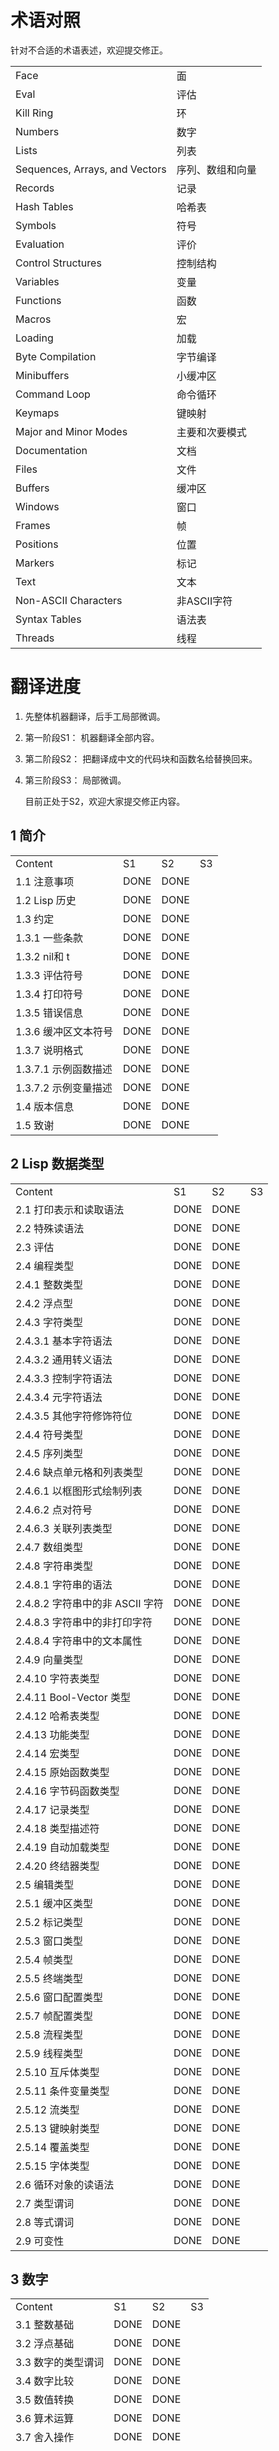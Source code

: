 * 术语对照
  针对不合适的术语表述，欢迎提交修正。
| Face         | 面       |
| Eval         | 评估     |
| Kill Ring    | 环       |
| Numbers                            | 数字                 |
| Lists                              | 列表                 |
| Sequences, Arrays, and Vectors     | 序列、数组和向量     |
| Records                            | 记录                 |
| Hash Tables                        | 哈希表               |
| Symbols                            | 符号                 |
| Evaluation                         | 评价                 |
| Control Structures                 | 控制结构             |
| Variables                          | 变量                 |
| Functions                          | 函数                 |
| Macros                             | 宏                   |
| Loading                            | 加载                 |
| Byte Compilation                   | 字节编译             |
| Minibuffers                        | 小缓冲区             |
| Command Loop                       | 命令循环             |
| Keymaps                            | 键映射               |
| Major and Minor Modes              | 主要和次要模式       |
| Documentation                      | 文档                 |
| Files                              | 文件                 |
| Buffers                            | 缓冲区            |
| Windows                            | 窗口                 |
| Frames                             | 帧                   |
| Positions                          | 位置                 |
| Markers                            | 标记                 |
| Text                               | 文本                 |
| Non-ASCII Characters               | 非ASCII字符          |
| Syntax Tables                      | 语法表               |
| Threads                            | 线程                 |

* 翻译进度
1. 先整体机器翻译，后手工局部微调。
2. 第一阶段S1： 机器翻译全部内容。
3. 第二阶段S2： 把翻译成中文的代码块和函数名给替换回来。
4. 第三阶段S3： 局部微调。

   目前正处于S2，欢迎大家提交修正内容。

** 1 简介
   | Content              | S1   | S2   | S3 |
   | 1.1 注意事项         | DONE | DONE |    |
   | 1.2 Lisp 历史        | DONE | DONE |    |
   | 1.3 约定             | DONE | DONE |    |
   | 1.3.1 一些条款       | DONE | DONE |    |
   | 1.3.2 nil和 t        | DONE | DONE |    |
   | 1.3.3 评估符号       | DONE | DONE |    |
   | 1.3.4 打印符号       | DONE | DONE |    |
   | 1.3.5 错误信息       | DONE | DONE |    |
   | 1.3.6 缓冲区文本符号 | DONE | DONE |    |
   | 1.3.7 说明格式       | DONE | DONE |    |
   | 1.3.7.1 示例函数描述 | DONE | DONE |    |
   | 1.3.7.2 示例变量描述 | DONE | DONE |    |
   | 1.4 版本信息         | DONE | DONE |    |
   | 1.5 致谢             | DONE | DONE |    |

** 2 Lisp 数据类型
   | Content                         | S1 | S2 | S3 |
   | 2.1 打印表示和读取语法          | DONE | DONE |    |
   | 2.2 特殊读语法                  | DONE | DONE |    |
   | 2.3 评估                        | DONE | DONE |    |
   | 2.4 编程类型                    | DONE | DONE |    |
   | 2.4.1 整数类型                  | DONE | DONE |    |
   | 2.4.2 浮点型                    | DONE | DONE |    |
   | 2.4.3 字符类型                  | DONE | DONE |    |
   | 2.4.3.1 基本字符语法            | DONE | DONE |    |
   | 2.4.3.2 通用转义语法            | DONE | DONE |    |
   | 2.4.3.3 控制字符语法            | DONE | DONE |    |
   | 2.4.3.4 元字符语法              | DONE | DONE |    |
   | 2.4.3.5 其他字符修饰符位        | DONE | DONE |    |
   | 2.4.4 符号类型                  | DONE | DONE |    |
   | 2.4.5 序列类型                  | DONE | DONE |    |
   | 2.4.6 缺点单元格和列表类型      | DONE | DONE |    |
   | 2.4.6.1 以框图形式绘制列表      | DONE | DONE |    |
   | 2.4.6.2 点对符号                | DONE | DONE |    |
   | 2.4.6.3 关联列表类型            | DONE | DONE |    |
   | 2.4.7 数组类型                  | DONE | DONE |    |
   | 2.4.8 字符串类型                | DONE | DONE |    |
   | 2.4.8.1 字符串的语法            | DONE | DONE |    |
   | 2.4.8.2 字符串中的非 ASCII 字符 | DONE | DONE |    |
   | 2.4.8.3 字符串中的非打印字符    | DONE | DONE |    |
   | 2.4.8.4 字符串中的文本属性      | DONE | DONE |    |
   | 2.4.9 向量类型                  | DONE | DONE |    |
   | 2.4.10 字符表类型               | DONE | DONE |    |
   | 2.4.11 Bool-Vector 类型         | DONE | DONE |    |
   | 2.4.12 哈希表类型               | DONE | DONE |    |
   | 2.4.13 功能类型                 | DONE | DONE |    |
   | 2.4.14 宏类型                   | DONE | DONE |    |
   | 2.4.15 原始函数类型             | DONE | DONE |    |
   | 2.4.16 字节码函数类型           | DONE | DONE |    |
   | 2.4.17 记录类型                 | DONE | DONE |    |
   | 2.4.18 类型描述符               | DONE | DONE |    |
   | 2.4.19 自动加载类型             | DONE | DONE |    |
   | 2.4.20 终结器类型               | DONE | DONE |    |
   | 2.5 编辑类型                    | DONE | DONE |    |
   | 2.5.1 缓冲区类型                | DONE | DONE |    |
   | 2.5.2 标记类型                  | DONE | DONE |    |
   | 2.5.3 窗口类型                  | DONE | DONE |    |
   | 2.5.4 帧类型                    | DONE | DONE |    |
   | 2.5.5 终端类型                  | DONE | DONE |    |
   | 2.5.6 窗口配置类型              | DONE | DONE |    |
   | 2.5.7 帧配置类型                | DONE | DONE |    |
   | 2.5.8 流程类型                  | DONE | DONE |    |
   | 2.5.9 线程类型                  | DONE | DONE |    |
   | 2.5.10 互斥体类型               | DONE | DONE |    |
   | 2.5.11 条件变量类型             | DONE | DONE |    |
   | 2.5.12 流类型                   | DONE | DONE |    |
   | 2.5.13 键映射类型               | DONE | DONE |    |
   | 2.5.14 覆盖类型                 | DONE | DONE |    |
   | 2.5.15 字体类型                 | DONE | DONE |    |
   | 2.6 循环对象的读语法            | DONE | DONE |    |
   | 2.7 类型谓词                    | DONE | DONE |    |
   | 2.8 等式谓词                    | DONE | DONE |    |
   | 2.9 可变性                      | DONE | DONE |    |


** 3 数字
   | Content            | S1   | S2   | S3 |
   | 3.1 整数基础       | DONE | DONE |    |
   | 3.2 浮点基础       | DONE | DONE |    |
   | 3.3 数字的类型谓词 | DONE | DONE |    |
   | 3.4 数字比较       | DONE | DONE |    |
   | 3.5 数值转换       | DONE | DONE |    |
   | 3.6 算术运算       | DONE | DONE |    |
   | 3.7 舍入操作       | DONE | DONE |    |
   | 3.8 整数的按位运算 | DONE | DONE |    |
   | 3.9 标准数学函数   | DONE | DONE |    |
   | 3.10 随机数        | DONE | DONE |    |


** 4 字符串和字符
   | Content                 | S1   | S2   | S3 |
   | 4.1 字符串和字符基础    | DONE | DONE |    |
   | 4.2 字符串谓词          | DONE | DONE |    |
   | 4.3 创建字符串          | DONE | DONE |    |
   | 4.4 修改字符串          | DONE | DONE |    |
   | 4.5 字符与字符串的比较  | DONE | DONE |    |
   | 4.6 字符和字符串的转换  | DONE | DONE |    |
   | 4.7 格式化字符串        | DONE | DONE |    |
   | 4.8 自定义格式字符串    | DONE | DONE |    |
   | 4.9 Lisp 中的大小写转换 | DONE | DONE |    |
   | 4.10 案例表             | DONE | DONE |    |


** 5 列表
   | Content                    | S1   | S2   | S3 |
   | 5.1 列表和缺点单元格       | DONE | DONE |    |
   | 5.2 列表上的谓词           | DONE | DONE |    |
   | 5.3 访问列表元素           | DONE | DONE |    |
   | 5.4 构建 Cons 单元格和列表 | DONE | DONE |    |
   | 5.5 修改列表变量           | DONE | DONE |    |
   | 5.6 修改现有列表结构       | DONE | DONE |    |
   | 5.6.1 改变列表元素 setcar  | DONE | DONE |    |
   | 5.6.2 更改列表的 CDR       | DONE | DONE |    |
   | 5.6.3 重新排列列表的函数   | DONE | DONE |    |
   | 5.7 使用列表作为集合       | DONE | DONE |    |
   | 5.8 关联列表               | DONE | DONE |    |
   | 5.9 属性列表               | DONE | DONE |    |
   | 5.9.1 属性列表和关联列表   | DONE | DONE |    |
   | 5.9.2 符号外的属性列表     | DONE | DONE |    |


** 6 序列、数组和向量
   | Content                  | S1   | S2   | S3 |
   | 6.1 序列                 | DONE | DONE |    |
   | 6.2 数组                 | DONE | DONE |    |
   | 6.3 操作数组的函数       | DONE | DONE |    |
   | 6.4 向量                 | DONE | DONE |    |
   | 6.5 向量函数             | DONE | DONE |    |
   | 6.6 字符表               | DONE | DONE |    |
   | 6.7 布尔向量             | DONE | DONE |    |
   | 6.8 管理固定大小的对象环 | DONE | DONE |    |


** 7 记录
   | Content        | S1   | S2   | S3 |
   | 7.1 记录功能   | DONE | DONE |    |
   | 7.2 向后兼容性 | DONE | DONE |    |

** 8 哈希表
   | Content            | S1   | S2   | S3 |
   | 8.1 创建哈希表     | DONE | DONE |    |
   | 8.2 哈希表访问     | DONE | DONE |    |
   | 8.3 定义哈希比较   | DONE | DONE |    |
   | 8.4 其他哈希表函数 | DONE | DONE |    |

** 9 符号
   | Content            | S1   | S2 | S3 |
   | 9.1 符号组件       | DONE |    |    |
   | 9.2 定义符号       | DONE |    |    |
   | 9.3 创建和嵌入符号 | DONE |    |    |
   | 9.4 符号属性       | DONE |    |    |
   | 9.4.1 访问符号属性 | DONE |    |    |
   | 9.4.2 标准符号属性 | DONE |    |    |
   | 9.5 速记           | DONE |    |    |
   | 9.5.1 例外         | DONE |    |    |


** 10 评估
   | Content               | S1   | S2 | S3 |
   | 10.1 评估简介         | DONE |    |    |
   | 10.2 表格种类         | DONE |    |    |
   | 10.2.1 自我评估表     | DONE |    |    |
   | 10.2.2 符号形式       | DONE |    |    |
   | 10.2.3 列表形式的分类 | DONE |    |    |
   | 10.2.4 符号函数间接   | DONE |    |    |
   | 10.2.5 函数形式的评估 | DONE |    |    |
   | 10.2.6 Lisp 宏求值    | DONE |    |    |
   | 10.2.7 特殊表格       | DONE |    |    |
   | 10.2.8 自动加载       | DONE |    |    |
   | 10.3 报价             | DONE |    |    |
   | 10.4 反引号           | DONE |    |    |
   | 10.5 评估             | DONE |    |    |
   | 10.6 延迟和惰性评估   | DONE |    |    |

** 11 控制结构
   | Content                               | S1   | S2 | S3 |
   | 11.1 测序                             | DONE |    |    |
   | 11.2 条件                             | DONE |    |    |
   | 11.3 组合条件的构造                   | DONE |    |    |
   | 11.4 模式匹配条件                     | DONE |    |    |
   | 11.4.1 该 pcase宏                     | DONE |    |    |
   | 11.4.2 扩展 pcase                     | DONE |    |    |
   | 11.4.3 反引号样式模式                 | DONE |    |    |
   | 11.4.4 解构 pcase模式                 | DONE |    |    |
   | 11.5 迭代                             | DONE |    |    |
   | 11.6 生成器                           | DONE |    |    |
   | 11.7 非本地出口                       | DONE |    |    |
   | 11.7.1 显式非本地出口： catch和 throw | DONE |    |    |
   | 11.7.2 示例 catch和 throw             | DONE |    |    |
   | 11.7.3 错误                           | DONE |    |    |
   | 11.7.3.1 如何发出错误信号             | DONE |    |    |
   | 11.7.3.2 Emacs 如何处理错误           | DONE |    |    |
   | 11.7.3.3 编写代码来处理错误           | DONE |    |    |
   | 11.7.3.4 错误符号和条件名称           | DONE |    |    |
   | 11.7.4 清理非本地出口                 | DONE |    |    |


** 12 变量
   | Content                          | S1   | S2 | S3 |
   | 12.1 全局变量                    | DONE |    |    |
   | 12.2 永不改变的变量              | DONE |    |    |
   | 12.3 局部变量                    | DONE |    |    |
   | 12.4 当变量为空时                | DONE |    |    |
   | 12.5 定义全局变量                | DONE |    |    |
   | 12.6 稳健定义变量的技巧          | DONE |    |    |
   | 12.7 访问变量值                  | DONE |    |    |
   | 12.8 设置变量值                  | DONE |    |    |
   | 12.9 当变量改变时运行函数。      | DONE |    |    |
   | 12.9.1 限制                      | DONE |    |    |
   | 12.10 变量绑定的作用域规则       | DONE |    |    |
   | 12.10.1 动态绑定                 | DONE |    |    |
   | 12.10.2 正确使用动态绑定         | DONE |    |    |
   | 12.10.3 词法绑定                 | DONE |    |    |
   | 12.10.4 使用词法绑定             | DONE |    |    |
   | 12.10.5 转换为词法绑定           | DONE |    |    |
   | 12.11 缓冲区局部变量             | DONE |    |    |
   | 12.11.1 缓冲区局部变量简介       | DONE |    |    |
   | 12.11.2 创建和删除缓冲区本地绑定 | DONE |    |    |
   | 12.11.3 缓冲区局部变量的默认值   | DONE |    |    |
   | 12.12 文件局部变量               | DONE |    |    |
   | 12.13 目录局部变量               | DONE |    |    |
   | 12.14 连接局部变量               | DONE |    |    |
   | 12.15 变量别名                   | DONE |    |    |
   | 12.16 有限制值的变量             | DONE |    |    |
   | 12.17 广义变量                   | DONE |    |    |
   | 12.17.1 setf宏                   | DONE |    |    |
   | 12.17.2 定义新的 setf形式        | DONE |    |    |


** 13 函数
   | Content                             | S1   | S2 | S3 |
   | 13.1 什么是函数？                   | DONE |    |    |
   | 13.2 Lambda 表达式                  | DONE |    |    |
   | 13.2.1 Lambda 表达式的组成部分      | DONE |    |    |
   | 13.2.2 一个简单的 Lambda 表达式示例 | DONE |    |    |
   | 13.2.3 参数列表的特点               | DONE |    |    |
   | 13.2.4 函数的文档字符串             | DONE |    |    |
   | 13.3 命名函数                       | DONE |    |    |
   | 13.4 定义函数                       | DONE |    |    |
   | 13.5 调用函数                       | DONE |    |    |
   | 13.6 映射函数                       | DONE |    |    |
   | 13.7 匿名函数                       | DONE |    |    |
   | 13.8 泛型函数                       | DONE |    |    |
   | 13.9 访问函数单元格内容             | DONE |    |    |
   | 13.10 闭包                          | DONE |    |    |
   | 13.11 建议 Emacs Lisp 函数          | DONE |    |    |
   | 13.11.1 操纵建议的原语              | DONE |    |    |
   | 13.11.2 建议命名函数                | DONE |    |    |
   | 13.11.3 编写建议的方法              | DONE |    |    |
   | 13.11.4 使用旧的 defadvice 适配代码 | DONE |    |    |
   | 13.12 声明过时的函数                | DONE |    |    |
   | 13.13 内联函数                      | DONE |    |    |
   | 13.14 declare形式                   | DONE |    |    |
   | 13.15 告诉编译器定义了一个函数      | DONE |    |    |
   | 13.16 判断一个函数是否可以安全调用  | DONE |    |    |
   | 13.17 其他与函数相关的话题          | DONE |    |    |


** 14 宏
   | Content                     | S1   | S2 | S3 |
   | 14.1 一个简单的宏例子       | DONE |    |    |
   | 14.2 宏调用的扩展           | DONE |    |    |
   | 14.3 宏和字节编译           | DONE |    |    |
   | 14.4 定义宏                 | DONE |    |    |
   | 14.5 使用宏的常见问题       | DONE |    |    |
   | 14.5.1 错误时间             | DONE |    |    |
   | 14.5.2 反复评估宏参数       | DONE |    |    |
   | 14.5.3 宏展开中的局部变量   | DONE |    |    |
   | 14.5.4 评估扩展中的宏观参数 | DONE |    |    |
   | 14.5.5 宏扩展了多少次？     | DONE |    |    |
   | 14.6 缩进宏                 | DONE |    |    |


** 15 自定义设置
   | Content            | S1   | S2 | S3 |
   | 15.1 常用项关键字   | DONE |    |    |
   | 15.2 定义自定义组   | DONE |    |    |
   | 15.3 定义自定义变量 | DONE |    |    |
   | 15.4 自定义类型     | DONE |    |    |
   | 15.4.1 简单类型     | DONE |    |    |
   | 15.4.2 复合类型     | DONE |    |    |
   | 15.4.3 拼接成列表   | DONE |    |    |
   | 15.4.4 键入关键字   | DONE |    |    |
   | 15.4.5 定义新类型   | DONE |    |    |
   | 15.5 应用自定义     | DONE |    |    |
   | 15.6 自定义主题     | DONE |    |    |

** 16 加载
   | Content                     | S1   | S2 | S3 |
   | 16.1 程序如何加载           | DONE |    |    |
   | 16.2 加载后缀               | DONE |    |    |
   | 16.3 图书馆搜索             | DONE |    |    |
   | 16.4 加载非 ASCII 字符      | DONE |    |    |
   | 16.5 自动加载               | DONE |    |    |
   | 16.5.1 按前缀自动加载       | DONE |    |    |
   | 16.5.2 何时使用自动加载     | DONE |    |    |
   | 16.6 重复加载               | DONE |    |    |
   | 16.7 特点                   | DONE |    |    |
   | 16.8 哪个文件定义了某个符号 | DONE |    |    |
   | 16.9 卸载                   | DONE |    |    |
   | 16.10 装载挂钩              | DONE |    |    |
   | 16.11 Emacs 动态模块        | DONE |    |    |


** 17 字节编译
   | Content                 | S1   | S2 | S3 |
   | 17.1 字节编译代码的性能 | DONE |    |    |
   | 17.2 字节编译函数       | DONE |    |    |
   | 17.3 文档字符串和编译   | DONE |    |    |
   | 17.4 单个函数的动态加载 | DONE |    |    |
   | 17.5 编译期间的评估     | DONE |    |    |
   | 17.6 编译器错误         | DONE |    |    |
   | 17.7 字节码函数对象     | DONE |    |    |
   | 17.8 反汇编字节码       | DONE |    |    |


** 18 Lisp编译成Native代码
   | Content           | S1   | S2 | S3 |
   | 18.1 本机编译函数 | DONE |    |    |
   | 18.2 本机编译变量 | DONE |    |    |

** 19 调试 Lisp 程序
   | Content                       | S1   | S2 | S3 |
   | 19.1 Lisp 调试器              | DONE |    |    |
   | 19.1.1 出错时进入调试器       | DONE |    |    |
   | 19.1.2 调试无限循环           | DONE |    |    |
   | 19.1.3 在函数调用中进入调试器 | DONE |    |    |
   | 19.1.4 修改变量时进入调试器   | DONE |    |    |
   | 19.1.5 显式进入调试器         | DONE |    |    |
   | 19.1.6 使用调试器             | DONE |    |    |
   | 19.1.7 回溯                   | DONE |    |    |
   | 19.1.8 调试器命令             | DONE |    |    |
   | 19.1.9 调用调试器             | DONE |    |    |
   | 19.1.10 调试器的内部结构      | DONE |    |    |
   | 19.2 调试                     | DONE |    |    |
   | 19.2.1 使用 Edebug            | DONE |    |    |
   | 19.2.2 为 Edebug 检测         | DONE |    |    |
   | 19.2.3 Edebug 执行模式        | DONE |    |    |
   | 19.2.4 跳跃                   | DONE |    |    |
   | 19.2.5 其他 Edebug 命令       | DONE |    |    |
   | 19.2.6 断点                   | DONE |    |    |
   | 19.2.6.1 调试断点             | DONE |    |    |
   | 19.2.6.2 全局中断条件         | DONE |    |    |
   | 19.2.6.3 源断点               | DONE |    |    |
   | 19.2.7 捕获错误               | DONE |    |    |
   | 19.2.8 调试视图               | DONE |    |    |
   | 19.2.9 评估                   | DONE |    |    |
   | 19.2.10 评估列表缓冲区        | DONE |    |    |
   | 19.2.11 在 Edebug 中打印      | DONE |    |    |
   | 19.2.12 跟踪缓冲区            | DONE |    |    |
   | 19.2.13 覆盖测试              | DONE |    |    |
   | 19.2.14 外部环境              | DONE |    |    |
   | 19.2.14.1 检查是否停止        | DONE |    |    |
   | 19.2.14.2 调试显示更新        | DONE |    |    |
   | 19.2.14.3 Edebug 递归编辑     | DONE |    |    |
   | 19.2.15 调试和宏              | DONE |    |    |
   | 19.2.15.1 检测宏调用          | DONE |    |    |
   | 19.2.15.2 规格表              | DONE |    |    |
   | 19.2.15.3 规范中的回溯        | DONE |    |    |
   | 19.2.15.4 规范示例            | DONE |    |    |
   | 19.2.16 调试选项              | DONE |    |    |
   | 19.3 调试无效的 Lisp 语法     | DONE |    |    |
   | 19.3.1 多余的开括号           | DONE |    |    |
   | 19.3.2 多余的右括号           | DONE |    |    |
   | 19.4 测试覆盖率               | DONE |    |    |
   | 19.5 剖析                     | DONE |    |    |


** 20 读入和打印 Lisp 对象
   | Content             | S1   | S2 | S3 |
   | 20.1 读入与打印简介 | DONE |    |    |
   | 20.2 输入流         | DONE |    |    |
   | 20.3 输入函数       | DONE |    |    |
   | 20.4 输出流         | DONE |    |    |
   | 20.5 输出函数       | DONE |    |    |
   | 20.6 影响输出的变量 | DONE |    |    |


** 21 小缓冲区
   | Content                           | S1   | S2 | S3 |
   | 21.1 Minibuffers 简介             | DONE |    |    |
   | 21.2 用 Minibuffer 读取文本字符串 | DONE |    |    |
   | 21.3 用 Minibuffer 读取 Lisp 对象 | DONE |    |    |
   | 21.4 小缓冲区历史                 | DONE |    |    |
   | 21.5 初始输入                     | DONE |    |    |
   | 21.6 完成                         | DONE |    |    |
   | 21.6.1 基本完成函数               | DONE |    |    |
   | 21.6.2 完成和小缓冲区             | DONE |    |    |
   | 21.6.3 完成完成的 Minibuffer 命令 | DONE |    |    |
   | 21.6.4 高级完成函数               | DONE |    |    |
   | 21.6.5 读取文件名                 | DONE |    |    |
   | 21.6.6 完成变量                   | DONE |    |    |
   | 21.6.7 编程完成                   | DONE |    |    |
   | 21.6.8 在普通缓冲区中完成         | DONE |    |    |
   | 21.7 是或否查询                   | DONE |    |    |
   | 21.8 提出多项选择题               | DONE |    |    |
   | 21.9 读取密码                     | DONE |    |    |
   | 21.10 小缓冲区命令                | DONE |    |    |
   | 21.11 小缓冲窗口                  | DONE |    |    |
   | 21.12 小缓冲区内容                | DONE |    |    |
   | 21.13 递归小缓冲区                | DONE |    |    |
   | 21.14 抑制交互                    | DONE |    |    |
   | 21.15 小缓冲区杂记                | DONE |    |    |


** 22 命令循环
   | Content                        | S1   | S2 | S3 |
   | 22.1 命令循环概述              | DONE |    |    |
   | 22.2 定义命令                  | DONE |    |    |
   | 22.2.1 使用 interactive        | DONE |    |    |
   | 22.2.2 代码字符 interactive    | DONE |    |    |
   | 22.2.3 使用示例 interactive    | DONE |    |    |
   | 22.2.4 指定命令模式            | DONE |    |    |
   | 22.2.5 在命令选项中进行选择    | DONE |    |    |
   | 22.3 交互调用                  | DONE |    |    |
   | 22.4 区分交互调用              | DONE |    |    |
   | 22.5 来自命令循环的信息        | DONE |    |    |
   | 22.6 指令后点调整              | DONE |    |    |
   | 22.7 输入事件                  | DONE |    |    |
   | 22.7.1 键盘事件                | DONE |    |    |
   | 22.7.2 功能键                  | DONE |    |    |
   | 22.7.3 鼠标事件                | DONE |    |    |
   | 22.7.4 点击事件                | DONE |    |    |
   | 22.7.5 拖动事件                | DONE |    |    |
   | 22.7.6 按钮按下事件            | DONE |    |    |
   | 22.7.7 重复事件                | DONE |    |    |
   | 22.7.8 运动事件                | DONE |    |    |
   | 22.7.9 焦点事件                | DONE |    |    |
   | 22.7.10 其他系统事件           | DONE |    |    |
   | 22.7.11 事件示例               | DONE |    |    |
   | 22.7.12 分类事件               | DONE |    |    |
   | 22.7.13 访问鼠标事件           | DONE |    |    |
   | 22.7.14 访问滚动条事件         | DONE |    |    |
   | 22.7.15 将键盘事件放入字符串中 | DONE |    |    |
   | 22.8 读数输入                  | DONE |    |    |
   | 22.8.1 按键序列输入            | DONE |    |    |
   | 22.8.2 读取一个事件            | DONE |    |    |
   | 22.8.3 修改和翻译输入事件      | DONE |    |    |
   | 22.8.4 调用输入法              | DONE |    |    |
   | 22.8.5 引用字符输入            | DONE |    |    |
   | 22.8.6 杂项事件输入功能        | DONE |    |    |
   | 22.9 特别活动                  | DONE |    |    |
   | 22.10 等待经过时间或输入       | DONE |    |    |
   | 22.11 退出                     | DONE |    |    |
   | 22.12 前缀命令参数             | DONE |    |    |
   | 22.13 递归编辑                 | DONE |    |    |
   | 22.14 禁用命令                 | DONE |    |    |
   | 22.15 命令历史                 | DONE |    |    |
   | 22.16 键盘宏                   | DONE |    |    |


** 23 键映射
   | Content                        | S1   | S2 | S3 |
   | 23.1 按键序列                  | DONE |    |    |
   | 23.2 键映射基础                | DONE |    |    |
   | 23.3 键映射格式                | DONE |    |    |
   | 23.4 创建键映射                | DONE |    |    |
   | 23.5 继承和键映射              | DONE |    |    |
   | 23.6 前缀键                    | DONE |    |    |
   | 23.7 活动键映射                | DONE |    |    |
   | 23.8 搜索活动键映射            | DONE |    |    |
   | 23.9 控制激活的键映射          | DONE |    |    |
   | 23.10 密钥查找                 | DONE |    |    |
   | 23.11 键查找函数               | DONE |    |    |
   | 23.12 更改键绑定               | DONE |    |    |
   | 23.13 重映射命令               | DONE |    |    |
   | 23.14 用于翻译事件序列的键映射 | DONE |    |    |
   | 23.14.1 与普通键映射的交互     | DONE |    |    |
   | 23.15 绑定键的命令             | DONE |    |    |
   | 23.16 扫描键映射               | DONE |    |    |
   | 23.17 菜单键映射               | DONE |    |    |
   | 23.17.1 定义菜单               | DONE |    |    |
   | 23.17.1.1 简单菜单项           | DONE |    |    |
   | 23.17.1.2 扩展菜单项           | DONE |    |    |
   | 23.17.1.3 菜单分隔符           | DONE |    |    |
   | 23.17.1.4 别名菜单项           | DONE |    |    |
   | 23.17.2 菜单和鼠标             | DONE |    |    |
   | 23.17.3 菜单和键盘             | DONE |    |    |
   | 23.17.4 菜单示例               | DONE |    |    |
   | 23.17.5 菜单栏                 | DONE |    |    |
   | 23.17.6 工具栏                 | DONE |    |    |
   | 23.17.7 修改菜单               | DONE |    |    |
   | 23.17.8 简易菜单               | DONE |    |    |


** 24 主和次模式
   | Content                             | S1   | S2 | S3 |
   | 24.1 钩子                           | DONE |    |    |
   | 24.1.1 运行钩子                     | DONE |    |    |
   | 24.1.2 设置挂钩                     | DONE |    |    |
   | 24.2 主模式                         | DONE |    |    |
   | 24.2.1 主模式约定                   | DONE |    |    |
   | 24.2.2 Emacs 如何选择主模式         | DONE |    |    |
   | 24.2.3 获取有关主模式的帮助         | DONE |    |    |
   | 24.2.4 定义派生模式                 | DONE |    |    |
   | 24.2.5 基本主模式                   | DONE |    |    |
   | 24.2.6 模式挂钩                     | DONE |    |    |
   | 24.2.7 列表模式                     | DONE |    |    |
   | 24.2.8 通用模式                     | DONE |    |    |
   | 24.2.9 主模式示例                   | DONE |    |    |
   | 24.3 次模式                         | DONE |    |    |
   | 24.3.1 编写次模式的约定             | DONE |    |    |
   | 24.3.2 键映射和次模式               | DONE |    |    |
   | 24.3.3 定义次模式                   | DONE |    |    |
   | 24.4 模式线格式                     | DONE |    |    |
   | 24.4.1 模式线基础                   | DONE |    |    |
   | 24.4.2 模式行的数据结构             | DONE |    |    |
   | 24.4.3 顶层模式线控制               | DONE |    |    |
   | 24.4.4 模式行中使用的变量           | DONE |    |    |
   | 24.4.5 %- 模式线中的构造            | DONE |    |    |
   | 24.4.6 模式行中的属性               | DONE |    |    |
   | 24.4.7 窗口标题行                   | DONE |    |    |
   | 24.4.8 模拟模式行格式               | DONE |    |    |
   | 24.5 名称                           | DONE |    |    |
   | 24.6 字体锁定模式                   | DONE |    |    |
   | 24.6.1 字体锁定基础                 | DONE |    |    |
   | 24.6.2 基于搜索的字体               | DONE |    |    |
   | 24.6.3 自定义基于搜索的字体         | DONE |    |    |
   | 24.6.4 其他字体锁定变量             | DONE |    |    |
   | 24.6.5 字体锁定级别                 | DONE |    |    |
   | 24.6.6 预计算字体                   | DONE |    |    |
   | 24.6.7 字体锁定面                   | DONE |    |    |
   | 24.6.8 语法字体锁定                 | DONE |    |    |
   | 24.6.9 多行字体锁定结构             | DONE |    |    |
   | 24.6.9.1 字体锁定多行               | DONE |    |    |
   | 24.6.9.2 缓冲区更改后要字体化的区域 | DONE |    |    |
   | 24.7 代码自动缩进                   | DONE |    |    |
   | 24.7.1 简单的缩进引擎               | DONE |    |    |
   | 24.7.1.1 SMIE 设置和功能            | DONE |    |    |
   | 24.7.1.2 运算符优先级文法           | DONE |    |    |
   | 24.7.1.3 定义语言的语法             | DONE |    |    |
   | 24.7.1.4 定义令牌                   | DONE |    |    |
   | 24.7.1.5 使用弱解析器               | DONE |    |    |
   | 24.7.1.6 指定缩进规则               | DONE |    |    |
   | 24.7.1.7 缩进规则的辅助函数         | DONE |    |    |
   | 24.7.1.8 缩进规则示例               | DONE |    |    |
   | 24.7.1.9 自定义缩进                 | DONE |    |    |
   | 24.8 桌面保存模式                   | DONE |    |    |


** 25 文档
   | Content                 | S1   | S2 | S3 |
   | 25.1 文档基础           | DONE |    |    |
   | 25.2 访问文档字符串     | DONE |    |    |
   | 25.3 替换文档中的键绑定 | DONE |    |    |
   | 25.4 文本引用样式       | DONE |    |    |
   | 25.5 描述帮助信息的字符 | DONE |    |    |
   | 25.6 帮助功能           | DONE |    |    |
   | 25.7 文档组             | DONE |    |    |


** 26 文件
   | Content                    | S1   | S2 | S3 |
   | 26.1 访问文件              | DONE |    |    |
   | 26.1.1 文件访问函数        | DONE |    |    |
   | 26.1.2 访问子程序          | DONE |    |    |
   | 26.2 保存缓冲区            | DONE |    |    |
   | 26.3 从文件中读取          | DONE |    |    |
   | 26.4 写入文件              | DONE |    |    |
   | 26.5 文件锁                | DONE |    |    |
   | 26.6 文件信息              | DONE |    |    |
   | 26.6.1 测试可访问性        | DONE |    |    |
   | 26.6.2 区分文件种类        | DONE |    |    |
   | 26.6.3 真名                | DONE |    |    |
   | 26.6.4 文件属性            | DONE |    |    |
   | 26.6.5 扩展文件属性        | DONE |    |    |
   | 26.6.6 在标准位置定位文件  | DONE |    |    |
   | 26.7 更改文件名和属性      | DONE |    |    |
   | 26.8 文件和二级存储        | DONE |    |    |
   | 26.9 文件名                | DONE |    |    |
   | 26.9.1 文件名组件          | DONE |    |    |
   | 26.9.2 绝对和相对文件名    | DONE |    |    |
   | 26.9.3 目录名称            | DONE |    |    |
   | 26.9.4 扩展文件名的函数    | DONE |    |    |
   | 26.9.5 生成唯一文件名      | DONE |    |    |
   | 26.9.6 文件名补全          | DONE |    |    |
   | 26.9.7 标准文件名          | DONE |    |    |
   | 26.10 目录的内容           | DONE |    |    |
   | 26.11 创建、复制和删除目录 | DONE |    |    |
   | 26.12 使某些文件名“神奇”   | DONE |    |    |
   | 26.13 文件格式转换         | DONE |    |    |
   | 26.13.1 概述               | DONE |    |    |
   | 26.13.2 往返规范           | DONE |    |    |
   | 26.13.3 零碎规格           | DONE |    |    |


** 27 备份和自动保存
   | Content                         | S1   | S2 | S3 |
   | 27.1 备份文件                   | DONE |    |    |
   | 27.1.1 制作备份文件             | DONE |    |    |
   | 27.1.2 重命名备份还是复制备份？ | DONE |    |    |
   | 27.1.3 制作和删除编号备份文件   | DONE |    |    |
   | 27.1.4 命名备份文件             | DONE |    |    |
   | 27.2 自动保存                   | DONE |    |    |
   | 27.3 还原                       | DONE |    |    |


** 28 缓冲区
   | Content                        | S1   | S2 | S3 |
   | 28.1 缓冲区基础                | DONE |    |    |
   | 28.2 当前缓冲区                | DONE |    |    |
   | 28.3 缓冲区名称                | DONE |    |    |
   | 28.4 缓冲区文件名              | DONE |    |    |
   | 28.5 缓冲区修改                | DONE |    |    |
   | 28.6 缓冲区修改时间            | DONE |    |    |
   | 28.7 只读缓冲区                | DONE |    |    |
   | 28.8 缓冲区列表                | DONE |    |    |
   | 28.9 创建缓冲区                | DONE |    |    |
   | 28.10 终止缓冲区               | DONE |    |    |
   | 28.11 间接缓冲区               | DONE |    |    |
   | 28.12 在两个缓冲区之间交换文本 | DONE |    |    |
   | 28.13 缓冲间隙                 | DONE |    |    |

** 29 窗口
   | Content                        | S1   | S2 | S3 |
   | 29.1 Emacs Windows的基本概念   | DONE |    |    |
   | 29.2 窗户和框架                | DONE |    |    |
   | 29.3 选择窗口                  | DONE |    |    |
   | 29.4 窗口大小                  | DONE |    |    |
   | 29.5 调整窗口大小              | DONE |    |    |
   | 29.6 保留窗口大小              | DONE |    |    |
   | 29.7 分割窗口                  | DONE |    |    |
   | 29.8 删除窗口                  | DONE |    |    |
   | 29.9 重新组合窗口              | DONE |    |    |
   | 29.10 Windows的循环排序        | DONE |    |    |
   | 29.11 缓冲区和窗口             | DONE |    |    |
   | 29.12 切换到窗口中的缓冲区     | DONE |    |    |
   | 29.13 在合适的窗口中显示缓冲区 | DONE |    |    |
   | 29.13.1 选择显示缓冲区的窗口   | DONE |    |    |
   | 29.13.2 缓冲区显示的动作函数   | DONE |    |    |
   | 29.13.3 缓冲区显示的动作列表   | DONE |    |    |
   | 29.13.4 显示缓冲区的附加选项   | DONE |    |    |
   | 29.13.5 动作函数的优先级       | DONE |    |    |
   | 29.13.6 缓冲区显示之禅         | DONE |    |    |
   | 29.14 窗口历史                 | DONE |    |    |
   | 29.15 专用窗口                 | DONE |    |    |
   | 29.16 退出窗口                 | DONE |    |    |
   | 29.17 侧窗                     | DONE |    |    |
   | 29.17.1 在侧窗中显示缓冲区     | DONE |    |    |
   | 29.17.2 侧窗选项和功能         | DONE |    |    |
   | 29.17.3 带有侧窗的框架布局     | DONE |    |    |
   | 29.18 原子窗口                 | DONE |    |    |
   | 29.19 窗口和点                 | DONE |    |    |
   | 29.20 窗口开始和结束位置       | DONE |    |    |
   | 29.21 文本滚动                 | DONE |    |    |
   | 29.22 垂直小数滚动             | DONE |    |    |
   | 29.23 水平滚动                 | DONE |    |    |
   | 29.24 坐标和窗口               | DONE |    |    |
   | 29.25 鼠标窗口自动选择         | DONE |    |    |
   | 29.26 窗口配置                 | DONE |    |    |
   | 29.27 窗口参数                 | DONE |    |    |
   | 29.28 窗口滚动和改变的钩子     | DONE |    |    |

** 30 帧
   | Content                        | S1   | S2 | S3 |
   | 30.1 创建帧                    | DONE |    |    |
   | 30.2 多终端                    | DONE |    |    |
   | 30.3 帧几何                    | DONE |    |    |
   | 30.3.1 帧布局                  | DONE |    |    |
   | 30.3.2 帧字体                  | DONE |    |    |
   | 30.3.3 帧位置                  | DONE |    |    |
   | 30.3.4 帧大小                  | DONE |    |    |
   | 30.3.5 隐含的帧大小调整        | DONE |    |    |
   | 30.4 帧参数                    | DONE |    |    |
   | 30.4.1 访问帧参数              | DONE |    |    |
   | 30.4.2 初始帧参数              | DONE |    |    |
   | 30.4.3 窗框参数                | DONE |    |    |
   | 30.4.3.1 基本参数              | DONE |    |    |
   | 30.4.3.2 位置参数              | DONE |    |    |
   | 30.4.3.3 尺寸参数              | DONE |    |    |
   | 30.4.3.4 布局参数              | DONE |    |    |
   | 30.4.3.5 缓冲区参数            | DONE |    |    |
   | 30.4.3.6 帧交互参数            | DONE |    |    |
   | 30.4.3.7 鼠标拖动参数          | DONE |    |    |
   | 30.4.3.8 窗口管理参数          | DONE |    |    |
   | 30.4.3.9 光标参数              | DONE |    |    |
   | 30.4.3.10 字体和颜色参数       | DONE |    |    |
   | 30.4.4 几何                    | DONE |    |    |
   | 30.5 终端参数                  | DONE |    |    |
   | 30.6 帧标题                    | DONE |    |    |
   | 30.7 删除帧                    | DONE |    |    |
   | 30.8 查找所有帧                | DONE |    |    |
   | 30.9 小缓冲区和帧              | DONE |    |    |
   | 30.10 输入焦点                 | DONE |    |    |
   | 30.11 框架的可见性             | DONE |    |    |
   | 30.12 提升、降低和重新堆叠框架 | DONE |    |    |
   | 30.13 帧配置                   | DONE |    |    |
   | 30.14 子框架                   | DONE |    |    |
   | 30.15 鼠标跟踪                 | DONE |    |    |
   | 30.16 鼠标位置                 | DONE |    |    |
   | 30.17 弹出菜单                 | DONE |    |    |
   | 30.18 对话框                   | DONE |    |    |
   | 30.19 指针形状                 | DONE |    |    |
   | 30.20 窗口系统选择             | DONE |    |    |
   | 30.21 拖放                     | DONE |    |    |
   | 30.22 颜色名称                 | DONE |    |    |
   | 30.23 文本终端颜色             | DONE |    |    |
   | 30.24 X 资源                   | DONE |    |    |
   | 30.25 显示功能测试             | DONE |    |    |

** 31 位置
   | Content                 | S1   | S2 | S3 |
   | 31.1 点                 | DONE |    |    |
   | 31.2 运动               | DONE |    |    |
   | 31.2.1 角色动作         | DONE |    |    |
   | 31.2.2 词动             | DONE |    |    |
   | 31.2.3 移动到缓冲区末端 | DONE |    |    |
   | 31.2.4 文本行的运动     | DONE |    |    |
   | 31.2.5 屏幕线运动       | DONE |    |    |
   | 31.2.6 移动平衡表达式   | DONE |    |    |
   | 31.2.7 跳过字符         | DONE |    |    |
   | 31.3 远足               | DONE |    |    |
   | 31.4 收窄               | DONE |    |    |

** 32 标记
   | Content             | S1   | S2 | S3 |
   | 32.1 标记概述       | DONE |    |    |
   | 32.2 关于标记的谓词 | DONE |    |    |
   | 32.3 创建标记的函数 | DONE |    |    |
   | 32.4 来自标记的信息 | DONE |    |    |
   | 32.5 标记插入类型   | DONE |    |    |
   | 32.6 移动标记位置   | DONE |    |    |
   | 32.7 标记           | DONE |    |    |
   | 32.8 区域           | DONE |    |    |

** 33 文本
   | Content                         | S1   | S2 | S3 |
   | 33.1 检查文本近点               | DONE |    |    |
   | 33.2 检查缓冲区内容             | DONE |    |    |
   | 33.3 比较文本                   | DONE |    |    |
   | 33.4 插入文本                   | DONE |    |    |
   | 33.5 用户级插入命令             | DONE |    |    |
   | 33.6 删除文本                   | DONE |    |    |
   | 33.7 用户级删除命令             | DONE |    |    |
   | 33.8 环                         | DONE |    |    |
   | 33.8.1 环概念                   | DONE |    |    |
   | 33.8.2 杀死函数                 | DONE |    |    |
   | 33.8.3 扬克                     | DONE |    |    |
   | 33.8.4 Yanking 函数             | DONE |    |    |
   | 33.8.5 低级环                   | DONE |    |    |
   | 33.8.6 环的内部                 | DONE |    |    |
   | 33.9 撤消                       | DONE |    |    |
   | 33.10 维护撤销列表              | DONE |    |    |
   | 33.11 填充                      | DONE |    |    |
   | 33.12 填充边距                  | DONE |    |    |
   | 33.13 自适应填充模式            | DONE |    |    |
   | 33.14 自动填充                  | DONE |    |    |
   | 33.15 文本排序                  | DONE |    |    |
   | 33.16 计数列                    | DONE |    |    |
   | 33.17 缩进                      | DONE |    |    |
   | 33.17.1 缩进原语                | DONE |    |    |
   | 33.17.2 主模式控制的缩进        | DONE |    |    |
   | 33.17.3 缩进整个区域            | DONE |    |    |
   | 33.17.4 相对于前几行的缩进      | DONE |    |    |
   | 33.17.5 可调制表位              | DONE |    |    |
   | 33.17.6 基于缩进的运动命令      | DONE |    |    |
   | 33.18 案例变更                  | DONE |    |    |
   | 33.19 文本属性                  | DONE |    |    |
   | 33.19.1 检查文本属性            | DONE |    |    |
   | 33.19.2 更改文本属性            | DONE |    |    |
   | 33.19.3 文本属性搜索功能        | DONE |    |    |
   | 33.19.4 具有特殊含义的属性      | DONE |    |    |
   | 33.19.5 格式化文本属性          | DONE |    |    |
   | 33.19.6 文本属性的粘性          | DONE |    |    |
   | 33.19.7 文本属性的惰性计算      | DONE |    |    |
   | 33.19.8 定义可点击文本          | DONE |    |    |
   | 33.19.9 定义和使用字段          | DONE |    |    |
   | 33.19.10 为什么文本属性不是区间 | DONE |    |    |
   | 33.20 替换字符代码              | DONE |    |    |
   | 33.21 寄存器                    | DONE |    |    |
   | 33.22 文本转置                  | DONE |    |    |
   | 33.23 替换缓冲区文本            | DONE |    |    |
   | 33.24 处理压缩数据              | DONE |    |    |
   | 33.25 Base 64 编码              | DONE |    |    |
   | 33.26 校验和/哈希               | DONE |    |    |
   | 33.27 GnuTLS 密码学             | DONE |    |    |
   | 33.27.1 GnuTLS 加密输入的格式   | DONE |    |    |
   | 33.27.2 GnuTLS 加密函数         | DONE |    |    |
   | 33.28 解析 HTML 和 XML          | DONE |    |    |
   | 33.28.1 文档对象模型            | DONE |    |    |
   | 33.29 解析和生成 JSON 值        | DONE |    |    |
   | 33.30 JSONRPC 通信              | DONE |    |    |
   | 33.30.1 概述                    | DONE |    |    |
   | 33.30.2 基于进程的 JSONRPC 连接 | DONE |    |    |
   | 33.30.3 JSONRPC JSON对象格式    | DONE |    |    |
   | 33.30.4 延迟的 JSONRPC 请求     | DONE |    |    |
   | 33.31 原子变更组                | DONE |    |    |
   | 33.32 更改挂钩                  | DONE |    |    |


** 34 非 ASCII 字符
   | Content                        | S1   | S2 | S3 |
   | 34.1 文本表示                  | DONE |    |    |
   | 34.2 禁用多字节字符            | DONE |    |    |
   | 34.3 转换文本表示              | DONE |    |    |
   | 34.4 选择表示                  | DONE |    |    |
   | 34.5 字符代码                  | DONE |    |    |
   | 34.6 字符属性                  | DONE |    |    |
   | 34.7 字符集                    | DONE |    |    |
   | 34.8 扫描字符集                | DONE |    |    |
   | 34.9 字符翻译                  | DONE |    |    |
   | 34.10 编码系统                 | DONE |    |    |
   | 34.10.1 编码系统的基本概念     | DONE |    |    |
   | 34.10.2 编码和 I/O             | DONE |    |    |
   | 34.10.3 Lisp 中的编码系统      | DONE |    |    |
   | 34.10.4 用户选择的编码系统     | DONE |    |    |
   | 34.10.5 默认编码系统           | DONE |    |    |
   | 34.10.6 为一个操作指定编码系统 | DONE |    |    |
   | 34.10.7 显式编码和解码         | DONE |    |    |
   | 34.10.8 终端 I/O 编码          | DONE |    |    |
   | 34.11 输入法                   | DONE |    |    |
   | 34.12 语言环境                 | DONE |    |    |

** 35 搜索和匹配
   | Content                            | S1   | S2 | S3 |
   | 35.1 搜索字符串                    | DONE |    |    |
   | 35.2 搜索和案例                    | DONE |    |    |
   | 35.3 正则表达式                    | DONE |    |    |
   | 35.3.1 正则表达式的语法            | DONE |    |    |
   | 35.3.1.1 正则表达式中的特殊字符    | DONE |    |    |
   | 35.3.1.2 字符类                    | DONE |    |    |
   | 35.3.1.3 正则表达式中的反斜杠结构  | DONE |    |    |
   | 35.3.2 复杂正则表达式示例          | DONE |    |    |
   | 35.3.3 该 rx结构化正则表达式表示法 | DONE |    |    |
   | 35.3.3.1 构造 rx正则表达式         | DONE |    |    |
   | 35.3.3.2 函数和宏使用 rx正则表达式 | DONE |    |    |
   | 35.3.3.3 定义新的 rx形式           | DONE |    |    |
   | 35.3.4 正则表达式函数              | DONE |    |    |
   | 35.3.5 正则表达式的问题            | DONE |    |    |
   | 35.4 正则表达式搜索                | DONE |    |    |
   | 35.5 POSIX正则表达式搜索           | DONE |    |    |
   | 35.6 匹配数据                      | DONE |    |    |
   | 35.6.1 替换匹配的文本              | DONE |    |    |
   | 35.6.2 简单匹配数据访问            | DONE |    |    |
   | 35.6.3 访问整个比赛数据            | DONE |    |    |
   | 35.6.4 保存和恢复比赛数据          | DONE |    |    |
   | 35.7 搜索和替换                    | DONE |    |    |
   | 35.8 编辑中使用的标准正则表达式    | DONE |    |    |

** 36 语法表
   | Content                   | S1   | S2 | S3 |
   | 36.1 语法表概念           | DONE |    |    |
   | 36.2 语法描述符           | DONE |    |    |
   | 36.2.1 语法类表           | DONE |    |    |
   | 36.2.2 语法标志           | DONE |    |    |
   | 36.3 语法表函数           | DONE |    |    |
   | 36.4 语法属性             | DONE |    |    |
   | 36.5 运动和句法           | DONE |    |    |
   | 36.6 解析表达式           | DONE |    |    |
   | 36.6.1 基于解析的运动命令 | DONE |    |    |
   | 36.6.2 查找位置的解析状态 | DONE |    |    |
   | 36.6.3 解析器状态         | DONE |    |    |
   | 36.6.4 低级解析           | DONE |    |    |
   | 36.6.5 控制解析的参数     | DONE |    |    |
   | 36.7 语法表内部           | DONE |    |    |
   | 36.8 类别                 | DONE |    |    |

** 37 缩写和缩写扩展
   | Content               | S1   | S2 | S3 |
   | 37.1 缩略表           | DONE |    |    |
   | 37.2 定义缩写         | DONE |    |    |
   | 37.3 在文件中保存缩写 | DONE |    |    |
   | 37.4 查找和扩展缩略语 | DONE |    |    |
   | 37.5 标准缩写表       | DONE |    |    |
   | 37.6 缩写属性         | DONE |    |    |
   | 37.7 缩写表属性       | DONE |    |    |

** 38 线程
   | Content           | S1   | S2 | S3 |
   | 38.1 基本线程函数 | DONE |    |    |
   | 38.2 互斥体       | DONE |    |    |
   | 38.3 条件变量     | DONE |    |    |
   | 38.4 线程列表     | DONE |    |    |

** 39 进程
   | Content                           | S1   | S2 | S3 |
   | 39.1 创建子进程的函数             | DONE |    |    |
   | 39.2 Shell 参数                   | DONE |    |    |
   | 39.3 创建同步进程                 | DONE |    |    |
   | 39.4 创建一个异步进程             | DONE |    |    |
   | 39.5 删除进程                     | DONE |    |    |
   | 39.6 过程信息                     | DONE |    |    |
   | 39.7 向进程发送输入               | DONE |    |    |
   | 39.8 向进程发送信号               | DONE |    |    |
   | 39.9 接收进程的输出               | DONE |    |    |
   | 39.9.1 进程缓冲区                 | DONE |    |    |
   | 39.9.2 过程过滤器函数             | DONE |    |    |
   | 39.9.3 解码过程输出               | DONE |    |    |
   | 39.9.4 接受进程的输出             | DONE |    |    |
   | 39.9.5 进程和线程                 | DONE |    |    |
   | 39.10 Sentinels：检测进程状态变化 | DONE |    |    |
   | 39.11 退出前查询                  | DONE |    |    |
   | 39.12 访问其他进程                | DONE |    |    |
   | 39.13 事务队列                    | DONE |    |    |
   | 39.14 网络连接                    | DONE |    |    |
   | 39.15 网络服务器                  | DONE |    |    |
   | 39.16 数据报                      | DONE |    |    |
   | 39.17 低级网络访问                | DONE |    |    |
   | 39.17.1 make-network-process      | DONE |    |    |
   | 39.17.2 网络选项                  | DONE |    |    |
   | 39.17.3 测试网络功能的可用性      | DONE |    |    |
   | 39.18 其他网络设施                | DONE |    |    |
   | 39.19 与串口通信                  | DONE |    |    |
   | 39.20 打包和解包字节数组          | DONE |    |    |
   | 39.20.1 描述数据布局              | DONE |    |    |
   | 39.20.2 解包和打包字节的函数      | DONE |    |    |
   | 39.20.3 高级数据布局规范          | DONE |    |    |

** 40 Emacs 显示
   | Content                    | S1   | S2 | S3 |
   | 40.1 刷新屏幕              | DONE |    |    |
   | 40.2 强制重新显示          | DONE |    |    |
   | 40.3 截断                  | DONE |    |    |
   | 40.4 回声区                | DONE |    |    |
   | 40.4.1 在回显区显示消息    | DONE |    |    |
   | 40.4.2 上报操作进度        | DONE |    |    |
   | 40.4.3 记录消息 *留言*       | DONE |    |    |
   | 40.4.4 回声区自定义        | DONE |    |    |
   | 40.5 报告警告              | DONE |    |    |
   | 40.5.1 警告基础            | DONE |    |    |
   | 40.5.2 警告变量            | DONE |    |    |
   | 40.5.3 警告选项            | DONE |    |    |
   | 40.5.4 延迟警告            | DONE |    |    |
   | 40.6 不可见文本            | DONE |    |    |
   | 40.7 选择性显示            | DONE |    |    |
   | 40.8 临时展示              | DONE |    |    |
   | 40.9 叠加                  | DONE |    |    |
   | 40.9.1 管理覆盖            | DONE |    |    |
   | 40.9.2 覆盖属性            | DONE |    |    |
   | 40.9.3 搜索覆盖            | DONE |    |    |
   | 40.10 显示文本的大小       | DONE |    |    |
   | 40.11 行高                 | DONE |    |    |
   | 40.12 面                   | DONE |    |    |
   | 40.12.1 面属性             | DONE |    |    |
   | 40.12.2 定义面             | DONE |    |    |
   | 40.12.3 面属性函数         | DONE |    |    |
   | 40.12.4 显示面             | DONE |    |    |
   | 40.12.5 面重映射           | DONE |    |    |
   | 40.12.6 处理面的函数       | DONE |    |    |
   | 40.12.7 自动面分配         | DONE |    |    |
   | 40.12.8 基本面             | DONE |    |    |
   | 40.12.9 字体选择           | DONE |    |    |
   | 40.12.10 查找字体          | DONE |    |    |
   | 40.12.11 字体集            | DONE |    |    |
   | 40.12.12 低级字体表示      | DONE |    |    |
   | 40.13 条纹                 | DONE |    |    |
   | 40.13.1 条纹尺寸和位置     | DONE |    |    |
   | 40.13.2 边缘指标           | DONE |    |    |
   | 40.13.3 边缘光标           | DONE |    |    |
   | 40.13.4 边缘位图           | DONE |    |    |
   | 40.13.5 自定义边缘位图     | DONE |    |    |
   | 40.13.6 叠加箭头           | DONE |    |    |
   | 40.14 滚动条               | DONE |    |    |
   | 40.15 窗口分隔线           | DONE |    |    |
   | 40.16 display财产          | DONE |    |    |
   | 40.16.1 替换文本的显示规范 | DONE |    |    |
   | 40.16.2 指定空间           | DONE |    |    |
   | 40.16.3 空间的像素规范     | DONE |    |    |
   | 40.16.4 其他显示规格       | DONE |    |    |
   | 40.16.5 在边缘显示         | DONE |    |    |
   | 40.17 图像                 | DONE |    |    |
   | 40.17.1 图像格式           | DONE |    |    |
   | 40.17.2 图像描述符         | DONE |    |    |
   | 40.17.3 XBM 图像           | DONE |    |    |
   | 40.17.4 XPM 图像           | DONE |    |    |
   | 40.17.5 ImageMagick 图像   | DONE |    |    |
   | 40.17.6 SVG 图像           | DONE |    |    |
   | 40.17.7 其他图像类型       | DONE |    |    |
   | 40.17.8 定义图像           | DONE |    |    |
   | 40.17.9 显示图像           | DONE |    |    |
   | 40.17.10 多帧图像          | DONE |    |    |
   | 40.17.11 图像缓存          | DONE |    |    |
   | 40.18 嵌入式原生小部件     | DONE |    |    |
   | 40.19 按钮                 | DONE |    |    |
   | 40.19.1 按钮属性           | DONE |    |    |
   | 40.19.2 按钮类型           | DONE |    |    |
   | 40.19.3 制作按钮           | DONE |    |    |
   | 40.19.4 操作按钮           | DONE |    |    |
   | 40.19.5 按钮缓冲区命令     | DONE |    |    |
   | 40.20 抽象显示             | DONE |    |    |
   | 40.20.1 抽象显示函数       | DONE |    |    |
   | 40.20.2 抽象显示示例       | DONE |    |    |
   | 40.21 闪烁的括号           | DONE |    |    |
   | 40.22 字符显示             | DONE |    |    |
   | 40.22.1 通常的显示约定     | DONE |    |    |
   | 40.22.2 显示表格           | DONE |    |    |
   | 40.22.3 活动显示表         | DONE |    |    |
   | 40.22.4 字形               | DONE |    |    |
   | 40.22.5 无字形字符显示     | DONE |    |    |
   | 40.23 哔哔声               | DONE |    |    |
   | 40.24 窗户系统             | DONE |    |    |
   | 40.25 工具提示             | DONE |    |    |
   | 40.26 双向显示             | DONE |    |    |


** 41 操作系统接口
   | Content                       | S1   | S2 | S3 |
   | 41.1 启动 Emacs               | DONE |    |    |
   | 41.1.1 小结：启动时的动作顺序 | DONE |    |    |
   | 41.1.2 初始化文件             | DONE |    |    |
   | 41.1.3 终端特定初始化         | DONE |    |    |
   | 41.1.4 命令行参数             | DONE |    |    |
   | 41.2 退出 Emacs               | DONE |    |    |
   | 41.2.1 杀死 Emacs             | DONE |    |    |
   | 41.2.2 挂起 Emacs             | DONE |    |    |
   | 41.3 操作系统环境             | DONE |    |    |
   | 41.4 用户识别                 | DONE |    |    |
   | 41.5 时间                     | DONE |    |    |
   | 41.6 时区规则                 | DONE |    |    |
   | 41.7 时间转换                 | DONE |    |    |
   | 41.8 解析和格式化时间         | DONE |    |    |
   | 41.9 处理器运行时间           | DONE |    |    |
   | 41.10 时间计算                | DONE |    |    |
   | 41.11 延迟执行的定时器        | DONE |    |    |
   | 41.12 空闲定时器              | DONE |    |    |
   | 41.13 终端输入                | DONE |    |    |
   | 41.13.1 输入模式              | DONE |    |    |
   | 41.13.2 录音输入              | DONE |    |    |
   | 41.14 终端输出                | DONE |    |    |
   | 41.15 声音输出                | DONE |    |    |
   | 41.16 X11 Keysyms 上的操作    | DONE |    |    |
   | 41.17 批处理模式              | DONE |    |    |
   | 41.18 会话管理                | DONE |    |    |
   | 41.19 桌面通知                | DONE |    |    |
   | 41.20 文件更改通知            | DONE |    |    |
   | 41.21 动态加载的库            | DONE |    |    |
   | 41.22 安全考虑                | DONE |    |    |


** 42 准备分发的 Lisp 代码
   | Content                      | S1   | S2 | S3 |
   | 42.1 包装基础                | DONE |    |    |
   | 42.2 简单包                  | DONE |    |    |
   | 42.3 多文件包                | DONE |    |    |
   | 42.4 创建和维护包档案        | DONE |    |    |
   | 42.5 与存档 Web 服务器的接口 | DONE |    |    |


** 附录
   | Content                       | S1   | S2 | S3 |
   | 附录 A Emacs 27 反新闻        | DONE |    |    |
   | 附录 B GNU 自由文档许可证     | DONE |    |    |
   | 附录 C GNU 通用公共许可证     | DONE |    |    |
   | 附录 D 提示和约定             | DONE |    |    |
   | D.1 Emacs Lisp 编码约定       | DONE |    |    |
   | D.2 键绑定约定                | DONE |    |    |
   | D.3 Emacs 编程技巧            | DONE |    |    |
   | D.4 快速编译代码的技巧        | DONE |    |    |
   | D.5 避免编译器警告的技巧      | DONE |    |    |
   | D.6 文档字符串提示            | DONE |    |    |
   | D.7 撰写评论的技巧            | DONE |    |    |
   | D.8 Emacs 库的常规头文件      | DONE |    |    |
   | 附录 E GNU Emacs 内部结构     | DONE |    |    |
   | E.1 构建 Emacs                | DONE |    |    |
   | E.2 纯存储                    | DONE |    |    |
   | E.3 垃圾收集                  | DONE |    |    |
   | E.4 堆栈分配的对象            | DONE |    |    |
   | E.5 内存使用                  | DONE |    |    |
   | E.6 C 方言                    | DONE |    |    |
   | E.7 编写 Emacs 原语           | DONE |    |    |
   | E.8 编写动态加载的模块        | DONE |    |    |
   | E.8.1 模块初始化代码          | DONE |    |    |
   | E.8.2 编写模块函数            | DONE |    |    |
   | E.8.3 Lisp 和模块值之间的转换 | DONE |    |    |
   | E.8.4 模块的其他便利功能      | DONE |    |    |
   | E.8.5 模块中的非本地出口      | DONE |    |    |
   | E.9 对象内部                  | DONE |    |    |
   | E.9.1 缓冲器内部              | DONE |    |    |
   | E.9.2 窗口内部                | DONE |    |    |
   | E.9.3 过程内部                | DONE |    |    |
   | E.10 C 整数类型               | DONE |    |    |
   | 附录 F 标准错误               | DONE |    |    |
   | 附录 G 标准键盘映射           | DONE |    |    |
   | 附录 H 标准钩子               | DONE |    |    |
